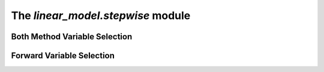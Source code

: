 The `linear\_model.stepwise` module
====================================

Both Method Variable Selection
------------------------------

.. function:: both_selection(formula, data, model, max_iter, formula_kwargs, fit_kwargs)

    Both Forward and Backward Variable Selection for GLM's
    ------------------------------------------------------

    This function performs both forward and backward variable selection using the Akaike Information Criterion (AIC).

    :param formula: A string representing the initial model formula.
    :type formula: str
    :param data: A Pandas DataFrame containing the data to be used for model fitting.
    :type data: DataFrame
    :param model: A statsmodels.GLM object that represents the type of model to be fit.
    :type model: Union[GLM, OLS, Logit]
    :param max_iter: The maximum number of iterations to perform.
    :type max_iter: int
    :param formula_kwargs: Additional keyword arguments to be passed to the model.from_formula() method.
    :type formula_kwargs: dict
    :param fit_kwargs: Additional keyword arguments to be passed to the fit() method. Defaults to a dictionary :code:`{"disp"\:0}`.
    :return: A string representing the final model formula.
    :rtype: str

    .. jupyter-execute::

        import statsmodels.api as sm
        import pandas as pd
        from estyp.linear_model.stepwise import both_selection

        data = pd.DataFrame({
            "y": [1, 2, 3, 4, 5],
            "x1": [1, 2, 3, 4, 5],
            "x2": [6, 7, 8, 9, 10],
        })
        formula = "y ~ x1 + x2"
        model = sm.OLS

        final_formula = both_selection(formula=formula, data=data, model=model)
        print(final_formula)

Forward Variable Selection
--------------------------

.. function:: forward_selection(y, data, model, alpha, formula_kwargs, fit_kwargs)

    Forward Variable Selection for GLM's
    ------------------------------------

    This function performs forward variable selection using p-values calculated from nested models testing.

    :param y: A string containing the name of the dependent variable (target) to be predicted.
    :type y: str
    :param data: The pandas DataFrame containing both the target variable 'y' and the predictor variables for model training.
    :type data: DataFrame
    :param model: A statsmodels model class. The statistical model to be used for model fitting and evaluation. Defaults to :code:`sm.OLS`.
    :type model: Union[GLM, OLS, Logit, LogisticRegression]
    :param alpha: A number between 0 and 1. The significance level for feature selection. A feature is added to the model if its p-value is less than this alpha value. Defaults to 0.05.
    :type alpha: float
    :param formula_kwargs: Additional keyword arguments to be passed to the model.from_formula() method. Defaults to :code:`dict()`.
    :type formula_kwargs: dict
    :param fit_kwargs: Additional keyword arguments to be passed to the fit() method. Defaults to a dictionary :code:`{"disp"\:0}`.
    :type fit_kwargs: dict
    :return: A string representing the final model formula.
    :rtype: str

    .. jupyter-execute::

        import pandas as pd
        import statsmodels.api as sm
        from estyp.linear_model.stepwise import forward_selection

        # Create sample DataFrame
        data = pd.DataFrame({
            'y': [1, 2, 3, 4, 5],
            'X1': [2, 4, 5, 7, 9],
            'X2': [3, 1, 6, 8, 4],
            'X3': [1, 5, 9, 2, 3]
        })

        # Perform the forward variable selection
        formula = forward_selection(
            y = "y",
            data = data, 
            model = sm.OLS, 
            alpha = 0.05
        )

        # Fit the model using the selected formula
        selected_model = sm.OLS.from_formula(formula, data).fit()
        print(selected_model.summary())

